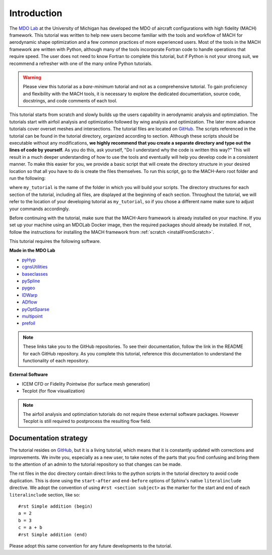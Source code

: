 .. _mach-aero-tutorial-intro:

############
Introduction
############

The `MDO Lab <http://mdolab.engin.umich.edu>`_ at the University of Michigan has developed the MDO of aircraft configurations with high fidelity (MACH) framework.
This tutorial was written to help new users become familiar with the tools and workflow of MACH for aerodynamic shape optimization and a few common practices of more experienced users.
Most of the tools in the MACH framework are written with Python, although many of the tools incorporate Fortran code to handle operations that require speed.
The user does not need to know Fortran to complete this tutorial, but if Python is not your strong suit, we recommend a refresher with one of the many online Python tutorials.

.. warning:: Please view this tutorial as a *bare-minimum* tutorial and not as a comprehensive tutorial. To gain proficiency and flexibility with the MACH tools, it is necessary to explore the dedicated documentation, source code, docstrings, and code comments of each tool.

This tutorial starts from scratch and slowly builds up the users capability in aerodynamic analysis and optimziation.
The tutorials start with airfoil analysis and optimization followed by wing analysis and optimization.
The later more advance tutorials cover overset meshes and intersections.
The tutorial files are located on `GitHub <https://github.com/mdolab/MACH-Aero/>`__.
The scripts referenced in the tutorial can be found in the tutorial directory, organized according to section.
Although these scripts should be executable without any modifications, **we highly recommend that you create a separate directory and type out the lines of code by yourself.**
As you do this, ask yourself, "Do I understand why the code is written this way?"
This will result in a much deeper understanding of how to use the tools and eventually will help you develop code in a consistent manner.
To make this easier for you, we provide a basic script that will create the directory structure in your desired location so that all you have to do is create the files themselves.
To run this script, go to the MACH-Aero root folder and run the following:

.. prompt:: bash

    python make_tutorial_directory.py my_tutorial

where ``my_tutorial`` is the name of the folder in which you will build your scripts.
The directory structures for each section of the tutorial, including all files, are displayed at the beginning of each section.
Throughout the tutorial, we will refer to the location of your developing tutorial as ``my_tutorial``, so if you chose a different name make sure to adjust your commands accordingly.

Before continuing with the tutorial, make sure that the MACH-Aero framework is already installed on your machine.
If you set up your machine using an MDOLab Docker image, then the required packages should already be installed.
If not, follow the instructions for installing the MACH framework from :ref:`scratch <installFromScratch>`.

This tutorial requires the following software.

**Made in the MDO Lab**

- `pyHyp <https://github.com/mdolab/pyhyp>`_
- `cgnsUtilities <https://github.com/mdolab/cgnsutilities>`_
- `baseclasses <https://github.com/mdolab/baseclasses>`_
- `pySpline <https://github.com/mdolab/pyspline>`_
- `pygeo <https://github.com/mdolab/pygeo>`_
- `IDWarp <https://github.com/mdolab/idwarp>`_
- `ADflow <https://github.com/mdolab/adflow>`_
- `pyOptSparse <https://github.com/mdolab/pyoptsparse>`_
- `multipoint <https://github.com/mdolab/multipoint.git>`_
- `prefoil <https://github.com/mdolab/prefoil>`_

.. note:: These links take you to the GitHub repositories.
   To see their documentation, follow the link in the README for each GitHub repository. As you complete this tutorial, reference this documentation to understand the functionality of each repository.


**External Software**

- ICEM CFD or Fidelity Pointwise (for surface mesh generation)
- Tecplot (for flow visualization)

.. note:: The airfoil analysis and optimziation tutorials do not require these external software packages.
    However Tecplot is still required to postprocess the resulting flow field.


Documentation strategy
======================
The tutorial resides on `GitHub <https://github.com/mdolab/MACH-Aero/>`__, but it is a living tutorial, which means that it is constantly updated with corrections and improvements.
We invite you, especially as a new user, to take notes of the parts that you find confusing and bring them to the attention of an admin to the tutorial repository so that changes can be made.

The rst files in the doc directory contain direct links to the python scripts in the tutorial directory to avoid code duplication.
This is done using the ``start-after`` and ``end-before`` options of Sphinx's native ``literalinclude`` directive.
We adopt the convention of using ``#rst <section subject>`` as the marker for the start and end of each ``literalinclude`` section, like so:
::

    #rst Simple addition (begin)
    a = 2
    b = 3
    c = a + b
    #rst Simple addition (end)

Please adopt this same convention for any future developments to the tutorial.
